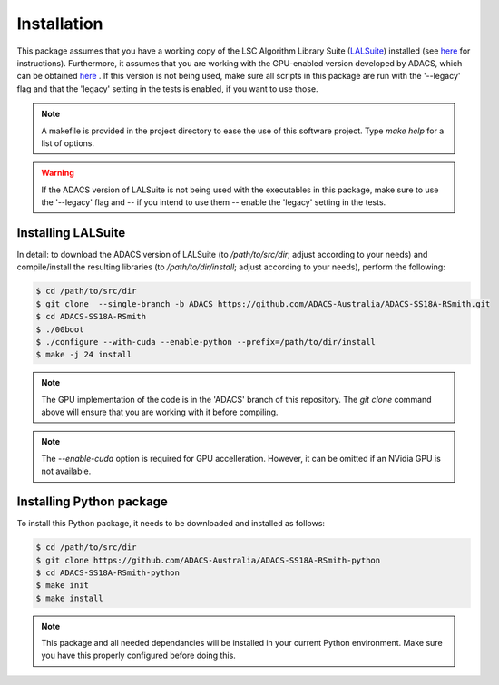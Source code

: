 Installation
============

This package assumes that you have a working copy of the LSC Algorithm Library Suite (`LALSuite <https://wiki.ligo.org/DASWG/LALSuite>`_) installed (see `here <https://wiki.ligo.org/DASWG/LALSuiteInstall#Installing_from_the_git_repository>`__ for instructions).  Furthermore, it assumes that you are working with the GPU-enabled version developed by ADACS, which can be obtained `here <https://github.com/ADACS-Australia/ADACS-SS18A-RSmith>`__ .  If this version is not being used, make sure all scripts in this package are run with the '--legacy' flag and that the 'legacy' setting in the tests is enabled, if you want to use those.

.. note:: A makefile is provided in the project directory to ease the use of this software project.  Type `make help` for a list of options.
.. warning:: If the ADACS version of LALSuite is not being used with the executables in this package, make sure to use the '--legacy' flag and -- if you intend to use them -- enable the 'legacy' setting in the tests.

Installing LALSuite
-------------------
In detail: to download the ADACS version of LALSuite (to `/path/to/src/dir`; adjust according to your needs) and compile/install the resulting libraries (to `/path/to/dir/install`; adjust according to your needs), perform the following:

.. code-block:: console

    $ cd /path/to/src/dir
    $ git clone  --single-branch -b ADACS https://github.com/ADACS-Australia/ADACS-SS18A-RSmith.git
    $ cd ADACS-SS18A-RSmith
    $ ./00boot
    $ ./configure --with-cuda --enable-python --prefix=/path/to/dir/install
    $ make -j 24 install

.. note:: The GPU implementation of the code is in the 'ADACS' branch of this repository.  The `git clone` command above will ensure that you are working with it before compiling.

.. note:: The `--enable-cuda` option is required for GPU accelleration.  However, it can be omitted if an NVidia GPU is not available.

Installing Python package
-------------------------
To install this Python package, it needs to be downloaded and installed as follows:

.. code-block:: console

    $ cd /path/to/src/dir
    $ git clone https://github.com/ADACS-Australia/ADACS-SS18A-RSmith-python
    $ cd ADACS-SS18A-RSmith-python
    $ make init
    $ make install

.. note:: This package and all needed dependancies will be installed in your current Python environment.
    Make sure you have this properly configured before doing this.

